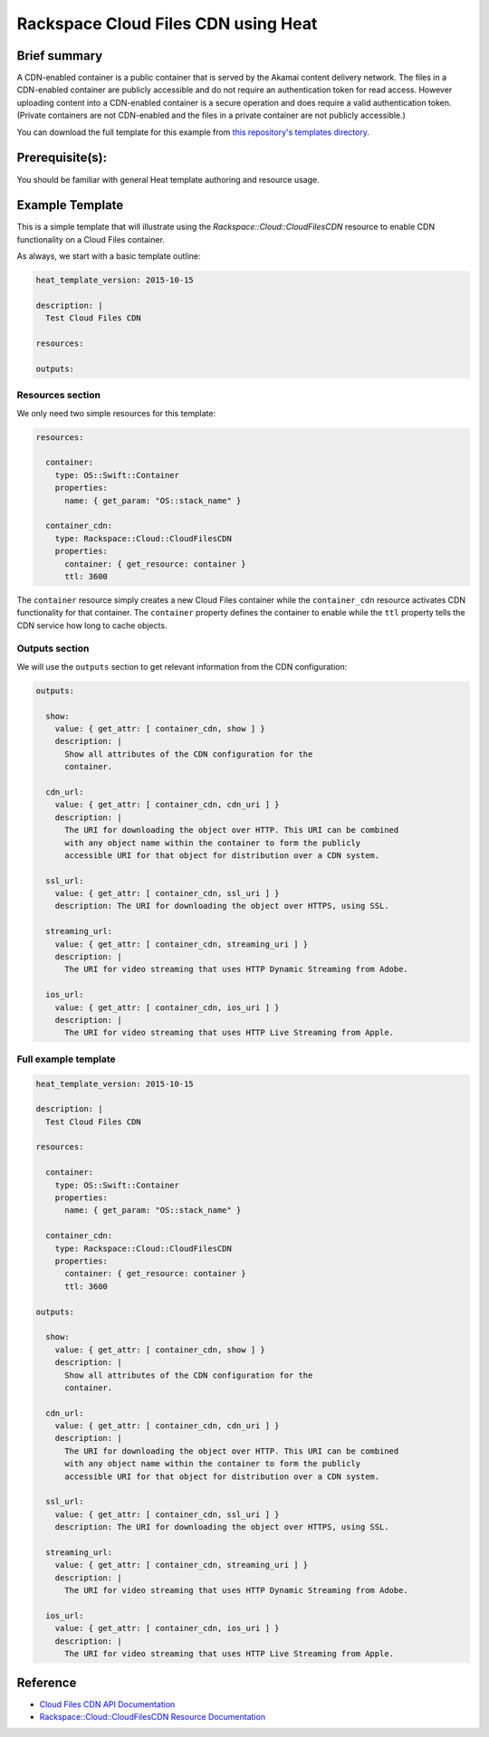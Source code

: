 =====================================
 Rackspace Cloud Files CDN using Heat
=====================================

Brief summary
=============

A CDN-enabled container is a public container that is served by the Akamai
content delivery network. The files in a CDN-enabled container are publicly
accessible and do not require an authentication token for read access.
However uploading content into a CDN-enabled container is a secure operation
and does require a valid authentication token. (Private containers are not
CDN-enabled and the files in a private container are not publicly accessible.)

You can download the full template for this example from `this repository's
templates directory <https://github.com/rackerlabs/rs-heat-docs/blob/master/templates/cdn.yaml>`_.

Prerequisite(s):
================

You should be familiar with general Heat template authoring and resource usage.

Example Template
================

This is a simple template that will illustrate using the
`Rackspace::Cloud::CloudFilesCDN` resource to enable CDN functionality on a Cloud Files
container.

As always, we start with a basic template outline:

.. code:: yaml

  heat_template_version: 2015-10-15

  description: |
    Test Cloud Files CDN

  resources:

  outputs:

Resources section
-----------------

We only need two simple resources for this template:

.. code:: yaml

  resources:

    container:
      type: OS::Swift::Container
      properties:
        name: { get_param: "OS::stack_name" }

    container_cdn:
      type: Rackspace::Cloud::CloudFilesCDN
      properties:
        container: { get_resource: container }
        ttl: 3600

The ``container`` resource simply creates a new Cloud Files container while the
``container_cdn`` resource activates CDN functionality for that container. The
``container`` property defines the container to enable while the ``ttl`` property tells
the CDN service how long to cache objects.

Outputs section
---------------

We will use the ``outputs`` section to get relevant information from the CDN configuration:

.. code:: yaml

  outputs:

    show:
      value: { get_attr: [ container_cdn, show ] }
      description: |
        Show all attributes of the CDN configuration for the
        container.

    cdn_url:
      value: { get_attr: [ container_cdn, cdn_uri ] }
      description: |
        The URI for downloading the object over HTTP. This URI can be combined
        with any object name within the container to form the publicly
        accessible URI for that object for distribution over a CDN system.

    ssl_url:
      value: { get_attr: [ container_cdn, ssl_uri ] }
      description: The URI for downloading the object over HTTPS, using SSL.

    streaming_url:
      value: { get_attr: [ container_cdn, streaming_uri ] }
      description: |
        The URI for video streaming that uses HTTP Dynamic Streaming from Adobe.

    ios_url:
      value: { get_attr: [ container_cdn, ios_uri ] }
      description: |
        The URI for video streaming that uses HTTP Live Streaming from Apple.


Full example template
---------------------

.. code:: yaml

  heat_template_version: 2015-10-15

  description: |
    Test Cloud Files CDN

  resources:

    container:
      type: OS::Swift::Container
      properties:
        name: { get_param: "OS::stack_name" }

    container_cdn:
      type: Rackspace::Cloud::CloudFilesCDN
      properties:
        container: { get_resource: container }
        ttl: 3600

  outputs:

    show:
      value: { get_attr: [ container_cdn, show ] }
      description: |
        Show all attributes of the CDN configuration for the
        container.

    cdn_url:
      value: { get_attr: [ container_cdn, cdn_uri ] }
      description: |
        The URI for downloading the object over HTTP. This URI can be combined
        with any object name within the container to form the publicly
        accessible URI for that object for distribution over a CDN system.

    ssl_url:
      value: { get_attr: [ container_cdn, ssl_uri ] }
      description: The URI for downloading the object over HTTPS, using SSL.

    streaming_url:
      value: { get_attr: [ container_cdn, streaming_uri ] }
      description: |
        The URI for video streaming that uses HTTP Dynamic Streaming from Adobe.

    ios_url:
      value: { get_attr: [ container_cdn, ios_uri ] }
      description: |
        The URI for video streaming that uses HTTP Live Streaming from Apple.

Reference
=========

- `Cloud Files CDN API Documentation
  <https://developer.rackspace.com/docs/cloud-files/v1/developer-guide/#document-cdn-api-operations/api-operations-for-cdn-services>`_
- `Rackspace::Cloud::CloudFilesCDN Resource Documentation
  <http://orchestration.rackspace.com/raxdox/rackspace.html#Rackspace::Cloud::CloudFilesCDN>`_
